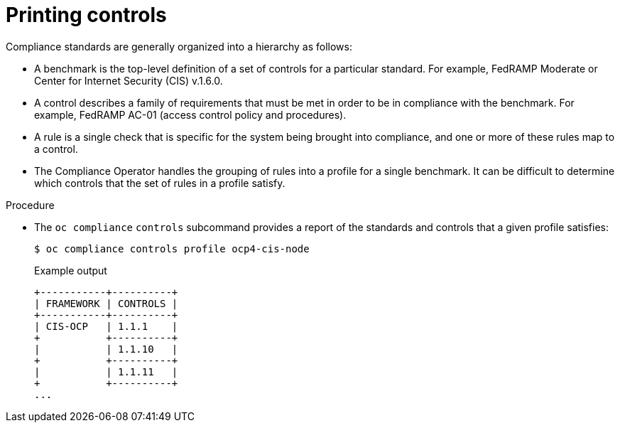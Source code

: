 // Module included in the following assemblies:
//
// * security/oc_compliance_plug_in/oc-compliance-plug-in-using.adoc

[id="printing-controls_{context}"]
= Printing controls

[role="_abstract"]
Compliance standards are generally organized into a hierarchy as follows:

* A benchmark is the top-level definition of a set of controls for a particular standard. For example, FedRAMP Moderate or Center for Internet Security (CIS) v.1.6.0.
* A control describes a family of requirements that must be met in order to be in compliance with the benchmark. For example, FedRAMP AC-01 (access control policy and procedures).
* A rule is a single check that is specific for the system being brought into compliance, and one or more of these rules map to a control.
* The Compliance Operator handles the grouping of rules into a profile for a single benchmark. It can be difficult to determine which controls that the set of rules in a profile satisfy.

.Procedure

* The `oc compliance` `controls` subcommand provides a report of the standards and controls that a given profile satisfies:
+
[source,terminal]
----
$ oc compliance controls profile ocp4-cis-node
----
+
.Example output
[source,terminal]
----
+-----------+----------+
| FRAMEWORK | CONTROLS |
+-----------+----------+
| CIS-OCP   | 1.1.1    |
+           +----------+
|           | 1.1.10   |
+           +----------+
|           | 1.1.11   |
+           +----------+
...
----
